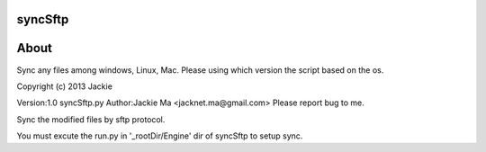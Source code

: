 syncSftp
========

About
========
Sync any files among windows, Linux, Mac.
Please using which version the script based on the os.

Copyright (c) 2013 Jackie

Version:1.0
syncSftp.py 
Author:Jackie Ma <jacknet.ma@gmail.com>
Please report bug to me.

Sync the modified files by sftp protocol.

You must excute the run.py in '_rootDir/Engine' dir of syncSftp to setup sync.
